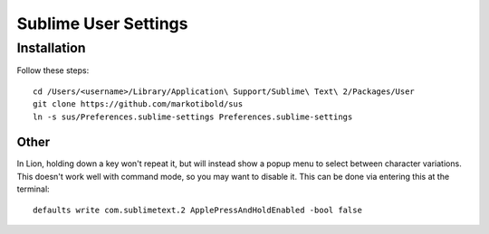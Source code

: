 Sublime User Settings
=====================

Installation
------------

Follow these steps::

    cd /Users/<username>/Library/Application\ Support/Sublime\ Text\ 2/Packages/User 
    git clone https://github.com/markotibold/sus
    ln -s sus/Preferences.sublime-settings Preferences.sublime-settings 


Other
`````

In Lion, holding down a key won't repeat it, but will instead show a popup menu to select between character variations. This doesn't work well with command mode, so you may want to disable it. This can be done via entering this at the terminal::

	defaults write com.sublimetext.2 ApplePressAndHoldEnabled -bool false